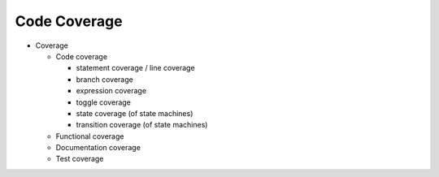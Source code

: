 Code Coverage
#############

.. todo:: Write Code Coverage introduction.

* Coverage

  * Code coverage

    * statement coverage / line coverage
    * branch coverage
    * expression coverage
    * toggle coverage
    * state coverage (of state machines)
    * transition coverage (of state machines)

  * Functional coverage
  * Documentation coverage
  * Test coverage
